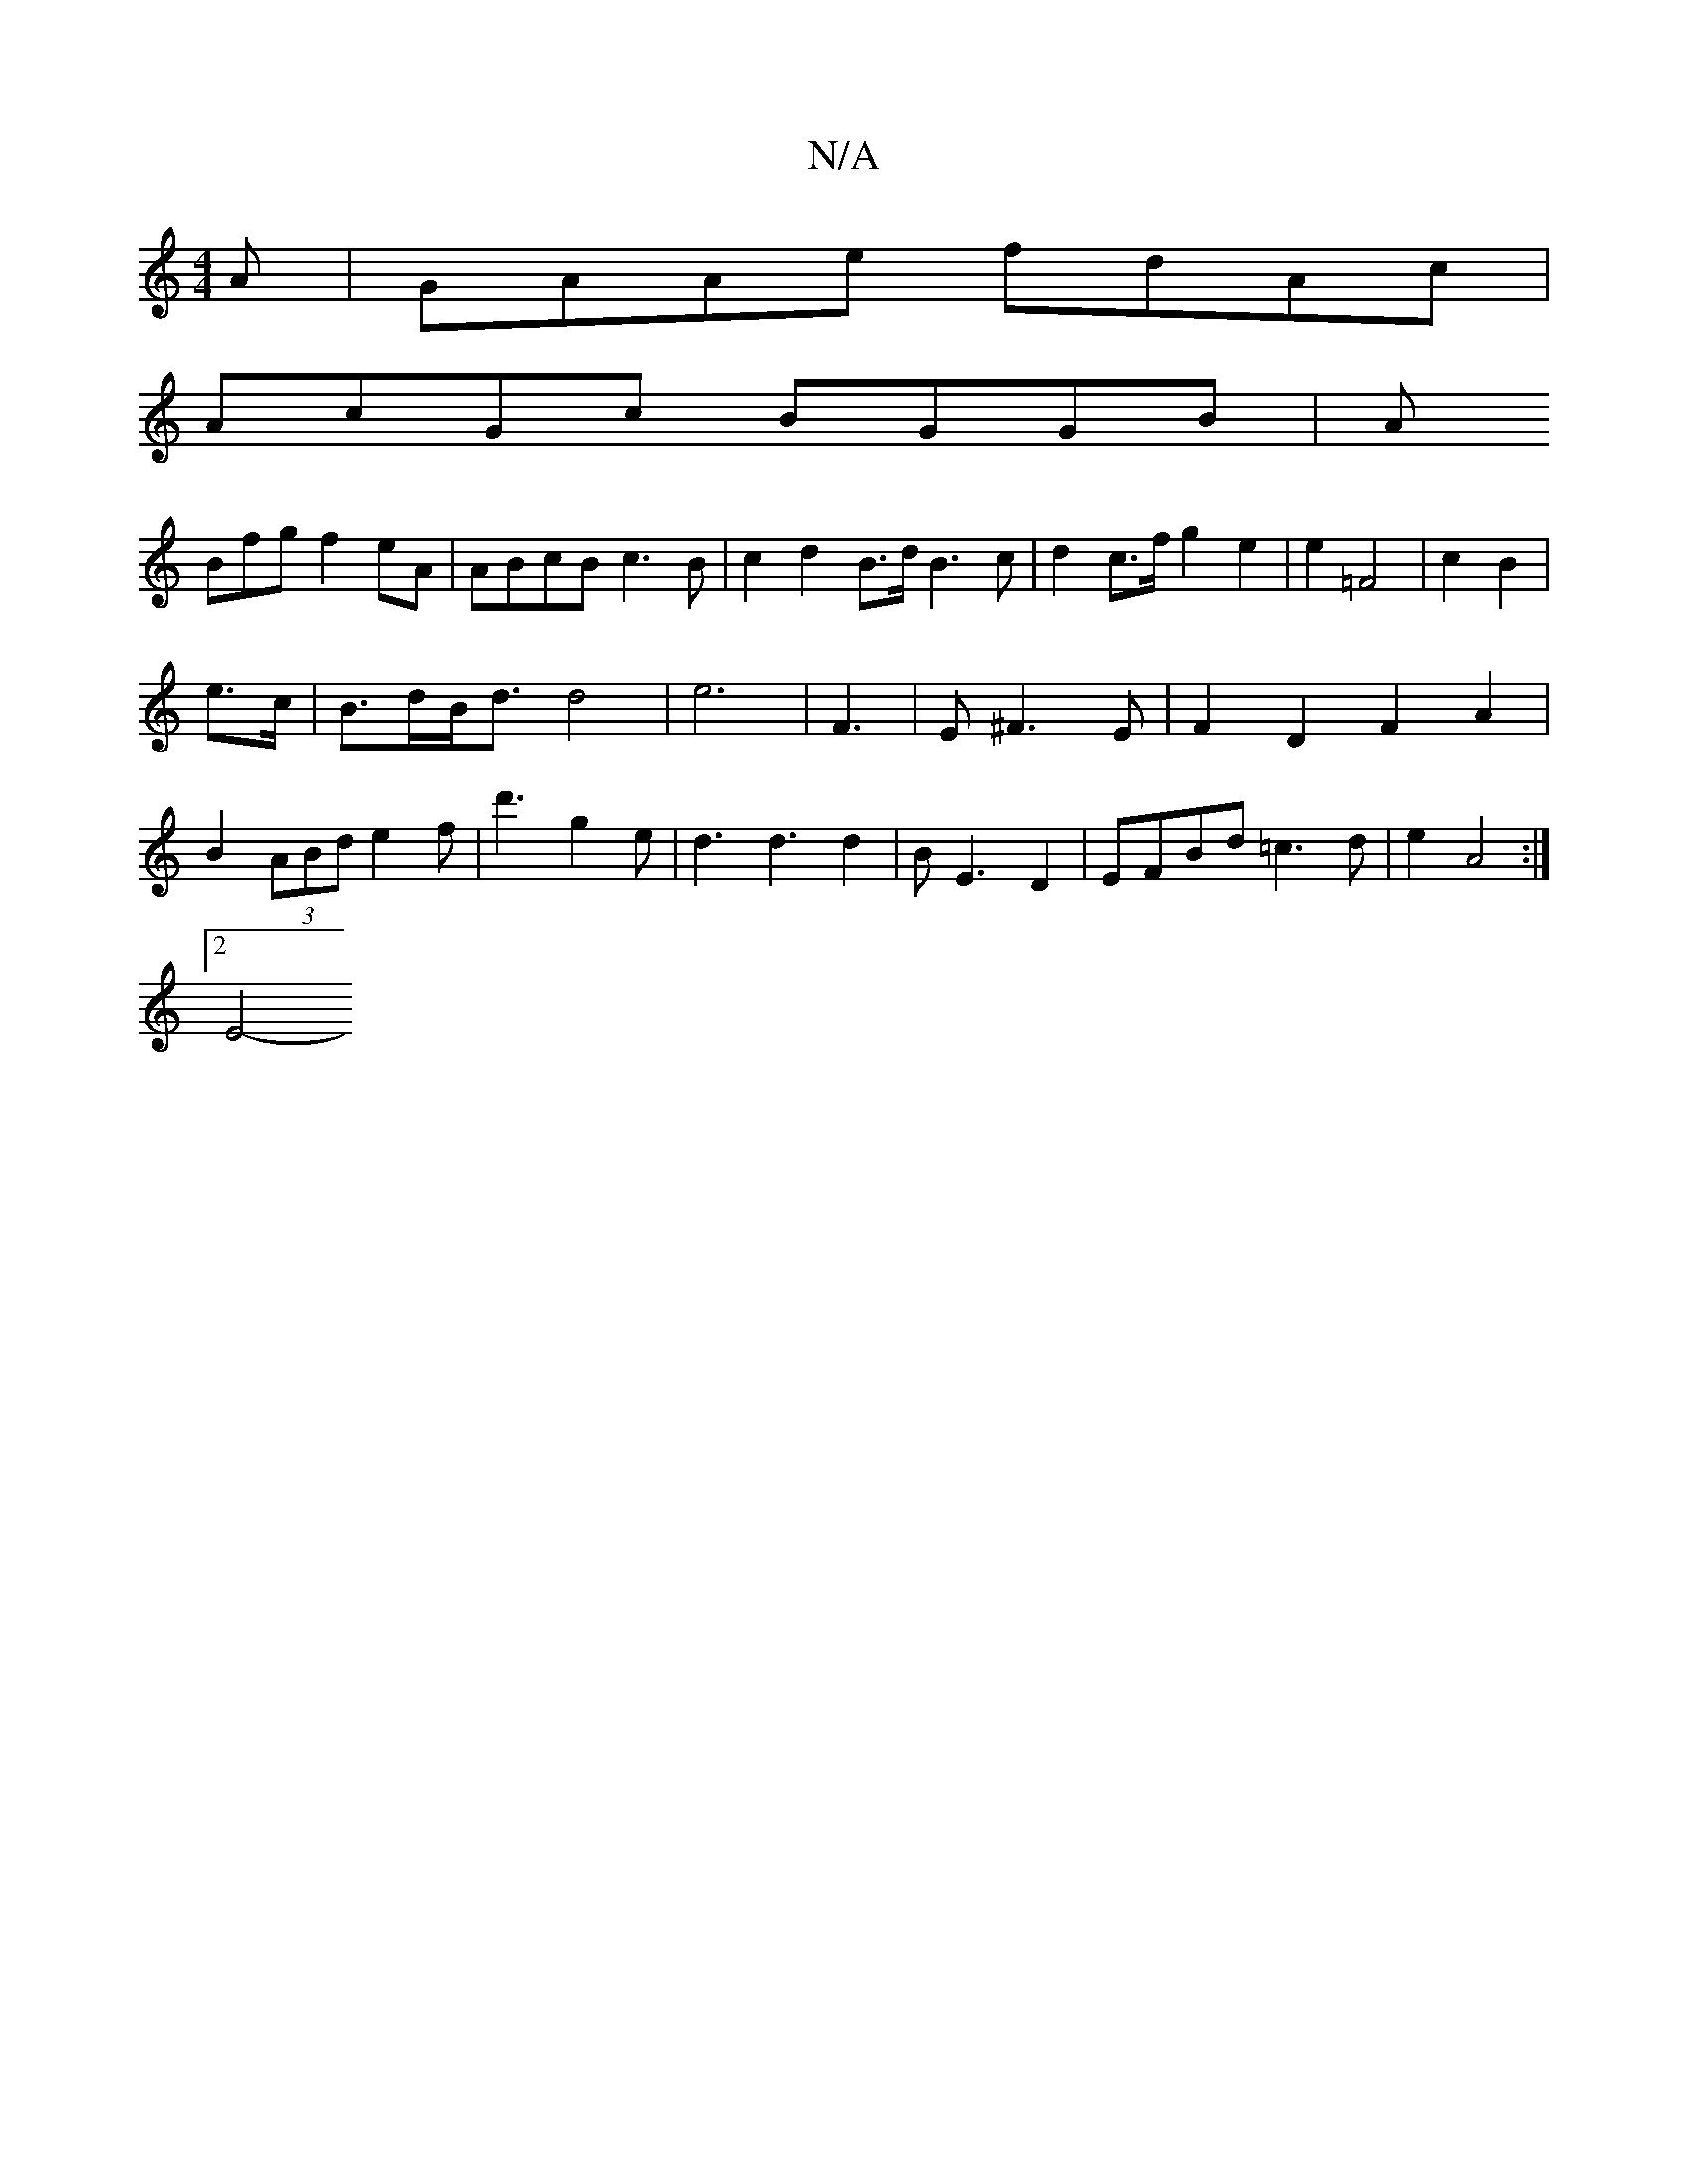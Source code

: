 X:1
T:N/A
M:4/4
R:N/A
K:Cmajor
A|GAAe fdAc|
AcGc BGGB|A
Bfg f2 eA | ABcB c3B |c2 d2 B>d B3 c | d2 c>f g2 e2 | e2 =F4 | c2 B2|
e>c | B>dB<d d4 | e6 | F6/2|E^F3E|F2D2F2A2|B2(3ABd e2f|d'3 g2e|d3 d3 d2|B E3D2 | EFBd =c3d|e2 A4 :|2 
E4-